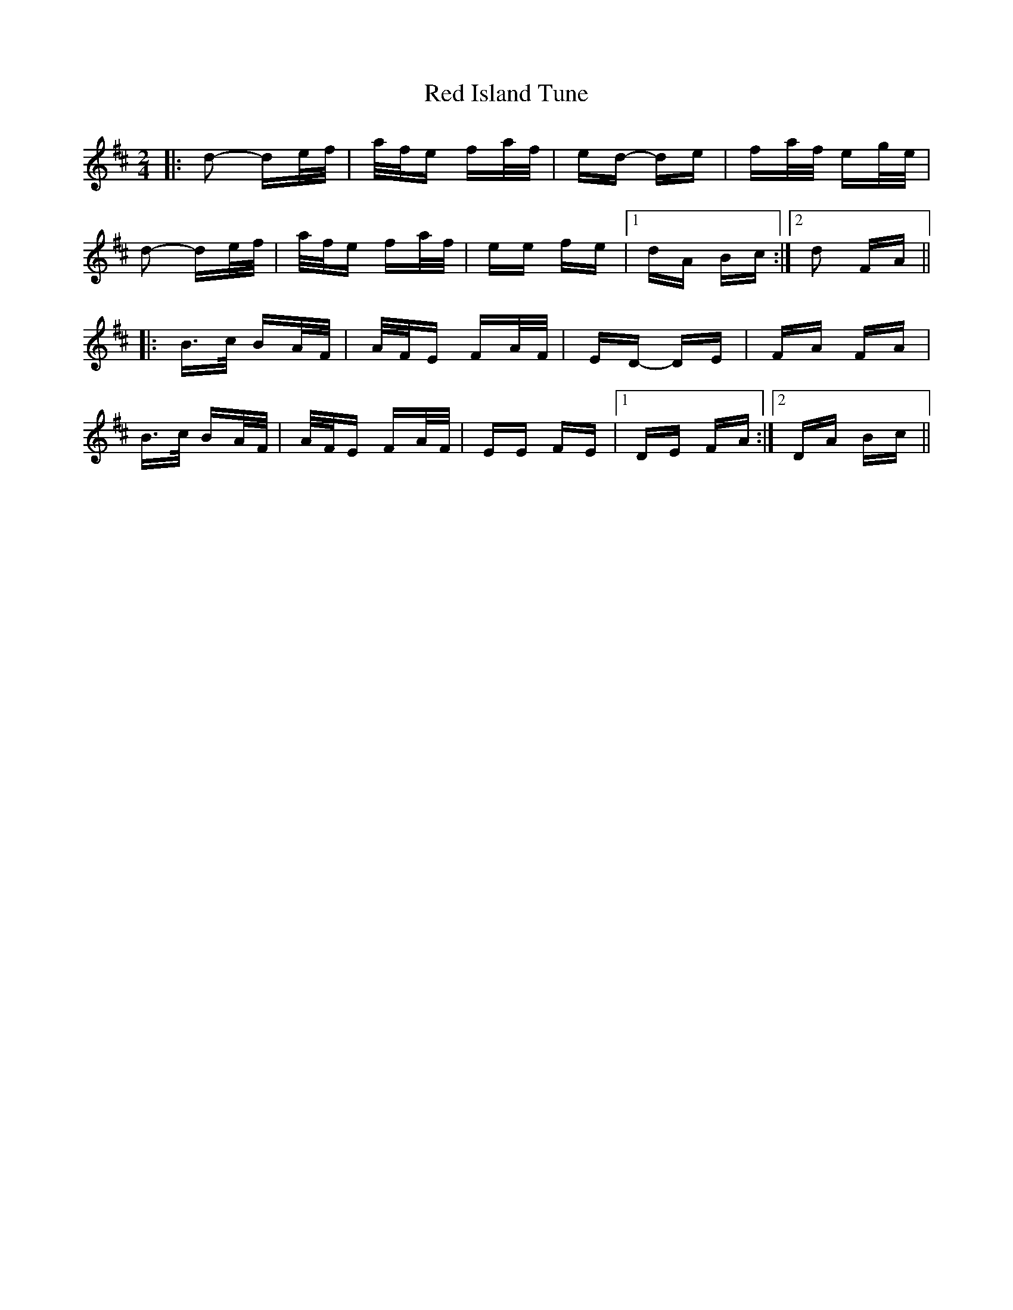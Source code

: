 X: 33890
T: Red Island Tune
R: polka
M: 2/4
K: Dmajor
|:d2- de/f/|a/f/e fa/f/|ed- de|fa/f/ eg/e/|
d2- de/f/|a/f/e fa/f/|ee fe|1 dA Bc:|2 d2 FA||
|:B>c BA/F/|A/F/E FA/F/|ED- DE|FA FA|
B>c BA/F/|A/F/E FA/F/|EE FE|1 DE FA:|2 DA Bc||

